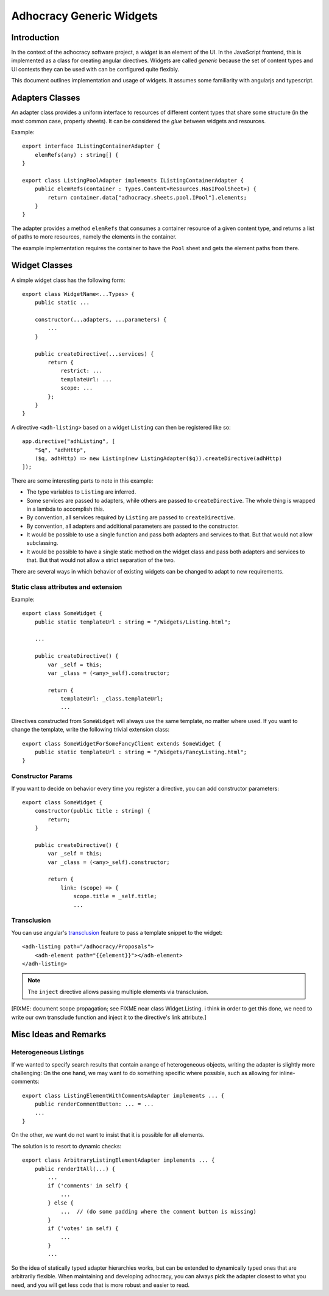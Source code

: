 Adhocracy Generic Widgets
=========================


Introduction
------------

In the context of the adhocracy software project, a *widget* is an
element of the UI. In the JavaScript frontend, this is implemented
as a class for creating angular directives.  Widgets are called
*generic* because the set of content types and UI contexts they can
be used with can be configured quite flexibly.

This document outlines implementation and usage of widgets.  It
assumes some familiarity with angularjs and typescript.


Adapters Classes
----------------

An adapter class provides a uniform interface to resources of
different content types that share some structure (in the most common
case, property sheets).  It can be considered the *glue* between
widgets and resources.

Example::

    export interface IListingContainerAdapter {
        elemRefs(any) : string[] {
    }

    export class ListingPoolAdapter implements IListingContainerAdapter {
        public elemRefs(container : Types.Content<Resources.HasIPoolSheet>) {
            return container.data["adhocracy.sheets.pool.IPool"].elements;
        }
    }

The adapter provides a method ``elemRefs`` that consumes a container
resource of a given content type, and returns a list of paths to more
resources, namely the elements in the container.

The example implementation requires the container to have the ``Pool``
sheet and gets the element paths from there.


Widget Classes
--------------

A simple widget class has the following form::

    export class WidgetName<...Types> {
        public static ...

        constructor(...adapters, ...parameters) {
            ...
        }

        public createDirective(...services) {
            return {
                restrict: ...
                templateUrl: ...
                scope: ...
            };
        }
    }

A directive ``<adh-listing>`` based on a widget ``Listing`` can then be
registered like so::

    app.directive("adhListing", [
        "$q", "adhHttp",
        ($q, adhHttp) => new Listing(new ListingAdapter($q)).createDirective(adhHttp)
    ]);

There are some interesting parts to note in this example:

-   The type variables to ``Listing`` are inferred.
-   Some services are passed to adapters, while others are passed to
    ``createDirective``. The whole thing is wrapped in a lambda to
    accomplish this.
-   By convention, all services required by ``Listing`` are passed to
    ``createDirective``.
-   By convention, all adapters and additional parameters are passed
    to the constructor.
-   It would be possible to use a single function and pass both adapters and
    services to that. But that would not allow subclassing.
-   It would be possible to have a single static method on the widget class
    and pass both adapters and services to that. But that would not allow
    a strict separation of the two.

There are several ways in which behavior of existing widgets can be
changed to adapt to new requirements.


Static class attributes and extension
~~~~~~~~~~~~~~~~~~~~~~~~~~~~~~~~~~~~~

Example::

    export class SomeWidget {
        public static templateUrl : string = "/Widgets/Listing.html";

        ...

        public createDirective() {
            var _self = this;
            var _class = (<any>_self).constructor;

            return {
                templateUrl: _class.templateUrl;
                ...

Directives constructed from ``SomeWidget`` will always use the same
template, no matter where used.  If you want to change the template,
write the following trivial extension class::

    export class SomeWidgetForSomeFancyClient extends SomeWidget {
        public static templateUrl : string = "/Widgets/FancyListing.html";
    }


Constructor Params
~~~~~~~~~~~~~~~~~~

If you want to decide on behavior every time you register a directive,
you can add constructor parameters::

    export class SomeWidget {
        constructor(public title : string) {
            return;
        }

        public createDirective() {
            var _self = this;
            var _class = (<any>_self).constructor;

            return {
                link: (scope) => {
                    scope.title = _self.title;
                    ...


Transclusion
~~~~~~~~~~~~~

You can use angular's `transclusion
<https://docs.angularjs.org/guide/directive#creating-a-directive-that-wraps-other-elements>`_
feature to pass a template snippet to the widget::

    <adh-listing path="/adhocracy/Proposals">
        <adh-element path="{{element}}"></adh-element>
    </adh-listing>

.. note::

   The ``inject`` directive allows passing multiple elements via
   transclusion.

[FIXME: document scope propagation; see FIXME near class
Widget.Listing.  i think in order to get this done, we need to write
our own transclude function and inject it to the directive's link
attribute.]


Misc Ideas and Remarks
----------------------


Heterogeneous Listings
~~~~~~~~~~~~~~~~~~~~~~

If we wanted to specify search results that contain a range of
heterogeneous objects, writing the adapter is slightly more
challenging: On the one hand, we may want to do something specific
where possible, such as allowing for inline-comments::

    export class ListingElementWithCommentsAdapter implements ... {
        public renderCommentButton: ... = ...
        ...
    }

On the other, we want do not want to insist that it is possible for
all elements.

The solution is to resort to dynamic checks::

    export class ArbitraryListingElementAdapter implements ... {
        public renderItAll(...) {
            ...
            if ('comments' in self) {
                ...
            } else {
                ...  // (do some padding where the comment button is missing)
            }
            if ('votes' in self) {
                ...
            }
            ...

So the idea of statically typed adapter hierarchies works, but can be
extended to dynamically typed ones that are arbitrarily flexible.
When maintaining and developing adhocracy, you can always pick the
adapter closest to what you need, and you will get less code that is
more robust and easier to read.
